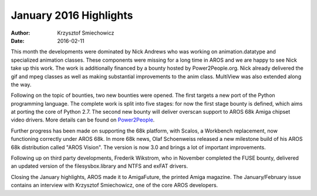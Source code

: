 =======================
January 2016 Highlights
=======================

:Author:   Krzysztof Smiechowicz
:Date:     2016-02-11

This month the developments were dominated by Nick Andrews who
was working on animation.datatype and specialized animation
classes. These components were missing for a long time in AROS
and we are happy to see Nick take up this work. The work is
additionally financed by a bounty hosted by Power2People.org. Nick
already delivered the gif and mpeg classes as well as making substantial
improvements to the anim class. MultiView was also extended along
the way.

Following on the topic of bounties, two new bounties were opened. The first
targets a new port of the Python programming language. The complete
work is split into five stages: for now the first stage bounty is
defined, which aims at porting the core of Python 2.7. The second new
bounty will deliver overscan support to AROS 68k Amiga chipset
video drivers. More details can be found on `Power2People`__.

__ https://power2people.org/projects/overview/

Further progress has been made on supporting the 68k platform, with
Scalos, a Workbench replacement, now functioning correctly
under AROS 68k. In more 68k news, Olaf Schoenweiss released a
new milestone build of his AROS 68k distribution called
"AROS Vision". The version is now 3.0 and brings a lot of important
improvements.

Following up on third party developments, Frederik Wikstrom, who
in November completed the FUSE bounty, delivered an updated
version of the filesysbox.library and NTFS and exFAT drivers.

Closing the January highlights, AROS made it to AmigaFuture,
the printed Amiga magazine. The January/February issue
contains an interview with Krzysztof Smiechowicz, one of the core
AROS developers.

